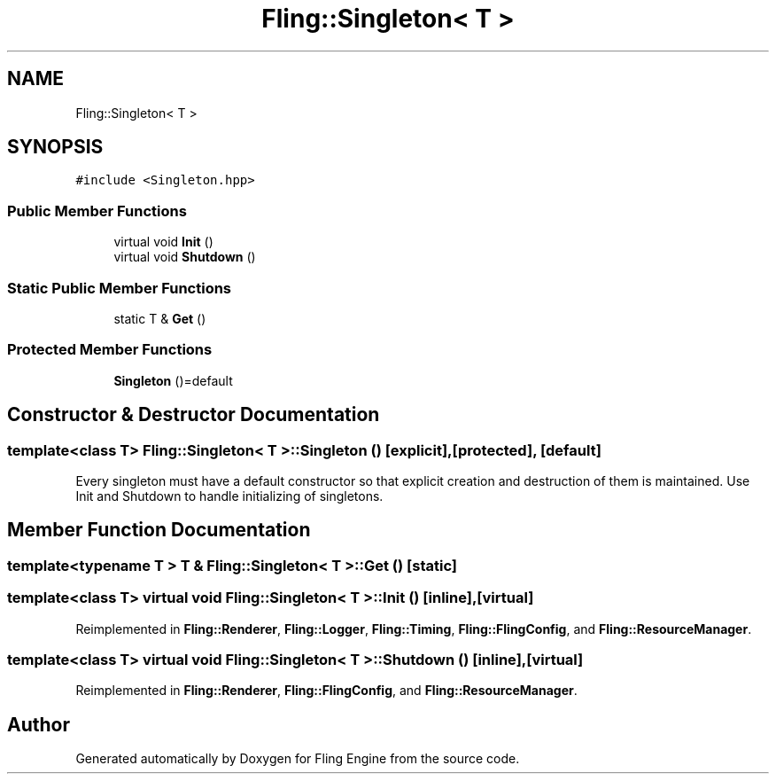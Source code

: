 .TH "Fling::Singleton< T >" 3 "Fri Jul 19 2019" "Version 0.00.1" "Fling Engine" \" -*- nroff -*-
.ad l
.nh
.SH NAME
Fling::Singleton< T >
.SH SYNOPSIS
.br
.PP
.PP
\fC#include <Singleton\&.hpp>\fP
.SS "Public Member Functions"

.in +1c
.ti -1c
.RI "virtual void \fBInit\fP ()"
.br
.ti -1c
.RI "virtual void \fBShutdown\fP ()"
.br
.in -1c
.SS "Static Public Member Functions"

.in +1c
.ti -1c
.RI "static T & \fBGet\fP ()"
.br
.in -1c
.SS "Protected Member Functions"

.in +1c
.ti -1c
.RI "\fBSingleton\fP ()=default"
.br
.in -1c
.SH "Constructor & Destructor Documentation"
.PP 
.SS "template<class T> \fBFling::Singleton\fP< T >::\fBSingleton\fP ()\fC [explicit]\fP, \fC [protected]\fP, \fC [default]\fP"
Every singleton must have a default constructor so that explicit creation and destruction of them is maintained\&. Use Init and Shutdown to handle initializing of singletons\&. 
.SH "Member Function Documentation"
.PP 
.SS "template<typename T > T & \fBFling::Singleton\fP< T >::Get ()\fC [static]\fP"

.SS "template<class T> virtual void \fBFling::Singleton\fP< T >::Init ()\fC [inline]\fP, \fC [virtual]\fP"

.PP
Reimplemented in \fBFling::Renderer\fP, \fBFling::Logger\fP, \fBFling::Timing\fP, \fBFling::FlingConfig\fP, and \fBFling::ResourceManager\fP\&.
.SS "template<class T> virtual void \fBFling::Singleton\fP< T >::Shutdown ()\fC [inline]\fP, \fC [virtual]\fP"

.PP
Reimplemented in \fBFling::Renderer\fP, \fBFling::FlingConfig\fP, and \fBFling::ResourceManager\fP\&.

.SH "Author"
.PP 
Generated automatically by Doxygen for Fling Engine from the source code\&.
